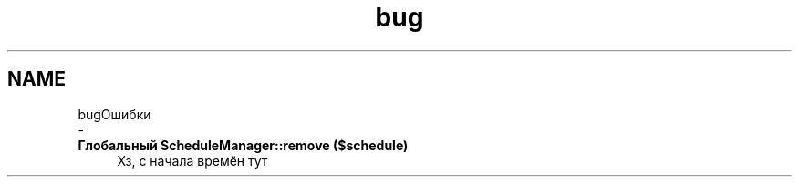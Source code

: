.TH "bug" 3 "Чт 24 Авг 2017" "Version 1.0" "EDUKIT Developers" \" -*- nroff -*-
.ad l
.nh
.SH NAME
bugОшибки 
 \- 
.IP "\fBГлобальный \fBScheduleManager::remove\fP ($schedule)\fP" 1c
Хз, с начала времён тут 
.PP

